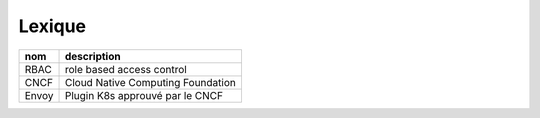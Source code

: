 Lexique
=======


.. csv-table::
    :header: nom, description


    RBAC, "role based access control"
    CNCF, Cloud Native Computing Foundation
    Envoy, Plugin K8s approuvé par le CNCF

